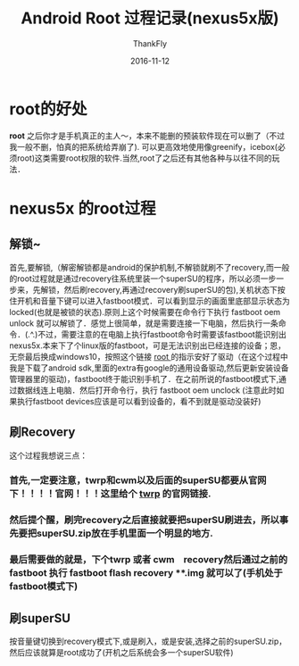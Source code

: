 #+TITLE:       Android Root 过程记录(nexus5x版)
#+AUTHOR:      ThankFly
#+EMAIL:       thiefuniverses@gmail.com
#+DATE:        2016-11-12
#+URI:         android-root
#+KEYWORDS:    root,解密
#+TAGS:        android
#+LANGUAGE:    en
#+OPTIONS:     html-validation-link:nil
#+OPTIONS:     toc:4
#+DESCRIPTION: process of android root(nexus5x)
#+HTML_HEAD: <link rel="stylesheet" type="text/css" href="../media/stylesheets/org.css">

* root的好处
 *root* 之后你才是手机真正的主人～，本来不能删的预装软件现在可以删了（不过我一般不删，怕真的把系统给弄崩了). 可以更高效地使用像greenify，icebox(必须root)这类需要root权限的软件.当然,root了之后还有其他各种与以往不同的玩法．

* nexus5x 的root过程
** 解锁~
   首先,要解锁,（解密解锁都是android的保护机制,不解锁就刷不了recovery,而一般的root过程就是通过recovery往系统里装一个superSU的程序，所以必须一步一步来，先解锁，然后刷recovery,再通过recovery刷superSU的包),关机状态下按住开机和音量下键可以进入fastboot模式．可以看到显示的画面里底部显示状态为locked(也就是被锁的状态).原则上这个时候需要在命令行下执行 fastboot oem unlock 就可以解锁了．感觉上很简单，就是需要连接一下电脑，然后执行一条命令．(.^.)不过，需要注意的在电脑上执行fastboot命令时需要该fastboot能识别出nexus5x.本来下了个linux版的fastboot，可是无法识别出已经连接的设备；恩，无奈最后换成windows10，按照这个链接 [[http://www.teamandroid.com/2016/09/08/root-nexus-5x-android-7-0-nrd90s-nougat-security-update/][root ]]的指示安好了驱动（在这个过程中我是下载了android sdk,里面的extra有google的通用设备驱动,然后更新安装设备管理器里的驱动)，fastboot终于能识别手机了．在之前所说的fastboot模式下,通过数据线连上电脑．然后打开命令行，执行 fastboot oem unclock (注意此时如果执行fastboot devices应该是可以看到设备的，看不到就是驱动没装好)

** 刷Recovery
   这个过程我想说三点：
*** 首先,一定要注意，twrp和cwm以及后面的superSU都要从官网下！！！！官网！！！这里给个 [[https://twrp.me/Devices/][twrp]] 的官网链接.
*** 然后提个醒，刷完recovery之后直接就要把superSU刷进去，所以事先要把superSU.zip放在手机里面一个明显的地方.
*** 最后需要做的就是，下个twrp 或者 cwm　recovery然后通过之前的fastboot 执行 fastboot flash recovery **.img 就可以了(手机处于fastboot模式下)

** 刷superSU
   按音量键切换到recovery模式下,或是刷入，或是安装,选择之前的superSU.zip，然后应该就算是root成功了(开机之后系统会多一个superSU软件)
